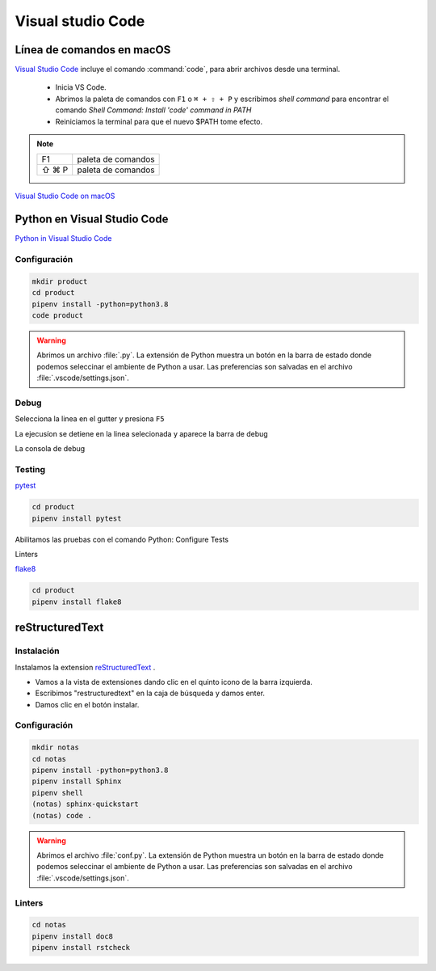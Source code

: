 Visual studio Code
==================


Línea de comandos en macOS
--------------------------

`Visual Studio Code <https://code.visualstudio.com/>`_ incluye el comando :command:`code`, para abrir archivos desde una terminal.


 * Inicia VS Code.
 * Abrimos la paleta de comandos con ``F1`` o ``⌘ + ⇧ + P`` y escribimos *shell command* para encontrar el comando *Shell Command: Install 'code' command in PATH*
 * Reiniciamos la terminal para que el nuevo $PATH tome efecto.


.. note::

    ========  =============================================
    F1        paleta de comandos
    ⇧ ⌘ P     paleta de comandos
    ========  =============================================

.. image:: _static/vscode/vsc_shell.png
   :alt: shell command

`Visual Studio Code on macOS <https://code.visualstudio.com/docs/setup/mac>`_

Python en Visual Studio Code
----------------------------


`Python in Visual Studio Code <https://code.visualstudio.com/docs/languages/python>`_

Configuración
~~~~~~~~~~~~~

.. code-block:: shell

    mkdir product
    cd product
    pipenv install -python=python3.8
    code product


.. image:: _static/vscode/vsc_interpreter.png
   :alt: shell command


.. warning::

    Abrimos un archivo :file:`.py`. La extensión de Python muestra un botón en la barra de estado donde podemos seleccinar el ambiente de Python a usar. Las preferencias son salvadas en el archivo :file:`.vscode/settings.json`.


Debug
~~~~~

Selecciona la linea en el gutter y presiona ``F5``


.. image:: _static/vscode/vsc_debug.png
   :alt: shell command

La ejecusíon se detiene en la linea selecionada y aparece la barra de debug

.. image:: _static/vscode/vsc_debugtoolbar.png
   :alt: shell command


La consola de debug

.. image:: _static/vscode/vsc_debugconsole.png
   :alt: shell command


Testing
~~~~~~~
`pytest <https://code.visualstudio.com/docs/python/testing#_enable-a-test-framework>`_

.. code-block:: shell

    cd product
    pipenv install pytest

Abilitamos las pruebas con el comando Python: Configure Tests

Linters

`flake8 <https://code.visualstudio.com/docs/python/linting#_enable-linters>`_

.. code-block:: shell

    cd product
    pipenv install flake8


reStructuredText
----------------

Instalación
~~~~~~~~~~~

Instalamos la extension `reStructuredText <https://docs.restructuredtext.net>`_ .

* Vamos a la vista de extensiones dando clic en el quinto icono de la barra izquierda.
* Escribimos "restructuredtext" en la caja de búsqueda y damos enter.
* Damos clic en el botón instalar.


Configuración
~~~~~~~~~~~~~

.. code-block:: shell

    mkdir notas
    cd notas
    pipenv install -python=python3.8
    pipenv install Sphinx
    pipenv shell
    (notas) sphinx-quickstart
    (notas) code .



.. warning::

    Abrimos el archivo :file:`conf.py`. La extensión de Python muestra un botón en la barra de estado donde podemos seleccinar el ambiente de Python a usar. Las preferencias son salvadas en el archivo :file:`.vscode/settings.json`.


Linters
~~~~~~~

.. code-block:: shell

    cd notas
    pipenv install doc8
    pipenv install rstcheck


